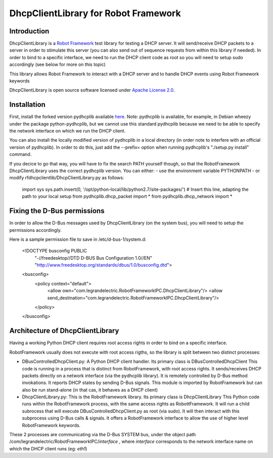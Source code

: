 DhcpClientLibrary for Robot Framework
=====================================

Introduction
------------

DhcpClientLibrary is a `Robot Framework <http://robotframework.org>`__ test
library for testing a DHCP server. It will send/receive DHCP packets to a server in
order to stimulate this server (you can also send out of sequence requests from
within this library if needed).
In order to bind to a specific interface, we need to run the DHCP client code as
root so you will need to setup sudo accordingly (see below for more on this topic)

This library allows Robot Framework to interact with a DHCP server and to
handle DHCP events using Robot Framework keywords

DhcpClientLibrary is open source software licensed under `Apache License 2.0
<http://www.apache.org/licenses/LICENSE-2.0.html>`__.

Installation
------------

First, install the forked version pydhcplib available
`here <https://github.com/Legrandgroup/pydhcplib>`__.
Note: pydhcplib is available, for example, in Debian wheezy under the package
python-pydhcplib, but we cannot use this standard pydhcplib because we need to be
able to specify the network interface on which we run the DHCP client.

You can also install the locally modified version of pydhcplib in a local
directory (in order note to interfere with an official version of pydhcplib).
In order to do this, just add the --prefix= option when running pydhcplib's
"./setup.py install" command.

If you decice to go that way, you will have to fix the search PATH yourself though,
so that the RobotFramework DhcpClientLibrary uses the correct pydhcplib version.
You can either:
- use the environment variable PYTHONPATH
- or modify rfdhcpclientlib/DhcpClientLibrary.py as follows:

    import sys
    sys.path.insert(0, '/opt/python-local/lib/python2.7/site-packages/') # Insert this line, adapting the path to your local setup
    from pydhcplib.dhcp_packet import *
    from pydhcplib.dhcp_network import *


Fixing the D-Bus permissions
----------------------------

In order to allow the D-Bus messages used by DhcpClientLibrary (on the system bus),
you will need to setup the permissions accordingly.

Here is a sample permission file to save in /etc/d-bus-1/system.d:

    <!DOCTYPE busconfig PUBLIC
     "-//freedesktop//DTD D-BUS Bus Configuration 1.0//EN"
     "http://www.freedesktop.org/standards/dbus/1.0/busconfig.dtd">
    <busconfig>
      <policy context="default">
        <allow own="com.legrandelectric.RobotFrameworkIPC.DhcpClientLibrary"/>
        <allow send_destination="com.legrandelectric.RobotFrameworkIPC.DhcpClientLibrary"/>
      </policy>
    </busconfig>


Architecture of DhcpClientLibrary
---------------------------------

Having a working Python DHCP client requires root access rights in order to bind
on a specific interface.

RobotFramework usually does not execute with root access rigths, so the library is split between
two distinct processes:

* DBusControlledDhcpClient.py: A Python DHCP client handler.
  Its primary class is DBusControlledDhcpClient
  This code is running in a process that is distinct from RobotFramework, with root access rights.
  It sends/receives DHCP packets directly on a network interface (via the pydhcplib library).
  It is remotely controlled by D-Bus method invokations.
  It reports DHCP states by sending D-Bus signals.
  This module is imported by RobotFramework but can also be run stand-alone (in that cas, it
  behaves as a DHCP client)
* DhcpClientLibrary.py: This is the RobotFramework library.
  Its primary class is DhcpClientLibrary
  This Python code runs within the RobotFramework process, with the same access rights as
  RobottFramework.
  It will run a child subrocess that will execute DBusControlledDhcpClient.py as root (via sudo).
  It will then interact with this subprocess using D-Bus calls & signals.
  It offers a RobotFramework interface to allow the use of higher level RobotFramework keywords.

These 2 processes are communicating via the D-Bus SYSTEM bus, under the object path
/com/legrandelectric/RobotFrameworkIPC/*interface* , where *interface* corresponds to the
network interface name on which the DHCP client runs (eg: *eth1*)
